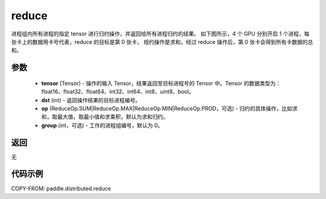 .. _cn_api_distributed_reduce:

reduce
-------------------------------


.. py:function:: paddle.distributed.reduce(tensor, dst, op=ReduceOp.SUM, group=0)

进程组内所有进程的指定 tensor 进行归约操作，并返回给所有进程归约的结果。
如下图所示，4 个 GPU 分别开启 1 个进程，每张卡上的数据用卡号代表，reduce 的目标是第 0 张卡，
规约操作是求和，经过 reduce 操作后，第 0 张卡会得到所有卡数据的总和。

.. image:: ./img/reduce.png
  :width: 800
  :alt: reduce
  :align: center

参数
:::::::::
    - **tensor** (Tensor) - 操作的输入 Tensor，结果返回至目标进程号的 Tensor 中。Tensor 的数据类型为：float16、float32、float64、int32、int64、int8、uint8、bool。
    - **dst** (int) - 返回操作结果的目标进程编号。
    - **op** (ReduceOp.SUM|ReduceOp.MAX|ReduceOp.MIN|ReduceOp.PROD，可选) - 归约的具体操作，比如求和，取最大值，取最小值和求乘积，默认为求和归约。
    - **group** (int，可选) - 工作的进程组编号，默认为 0。

返回
:::::::::
无

代码示例
:::::::::
COPY-FROM: paddle.distributed.reduce
